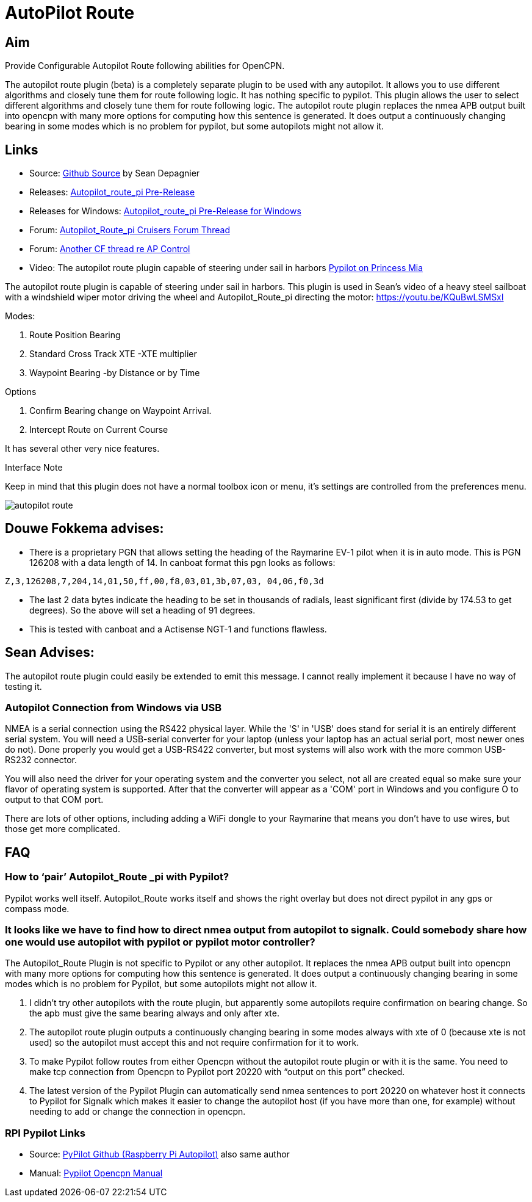 :imagesdir: ../images/

= AutoPilot Route

== Aim

Provide Configurable Autopilot Route following abilities for OpenCPN.

The autopilot route plugin (beta) is a completely separate plugin to be
used with any autopilot. It allows you to use different algorithms and
closely tune them for route following logic. It has nothing specific to
pypilot. This plugin allows the user to select different algorithms and
closely tune them for route following logic. The autopilot route plugin
replaces the nmea APB output built into opencpn with many more options
for computing how this sentence is generated. It does output a
continuously changing bearing in some modes which is no problem for
pypilot, but some autopilots might not allow it.

== Links

* Source: https://github.com/seandepagnier/autopilot_route_pi[Github
Source] by Sean Depagnier
* Releases:
https://github.com/seandepagnier/autopilot_route_pi/releases[Autopilot_route_pi
Pre-Release]
* Releases for Windows:
https://github.com/rgleason/autopilot_route_pi/releases[Autopilot_route_pi
Pre-Release for Windows]
* Forum:
http://www.cruisersforum.com/forums/f134/autopilot-route-plugin-197566.html[Autopilot_Route_pi
Cruisers Forum Thread]
* Forum:
http://www.cruisersforum.com/forums/f134/autopilot-control-196347.html[Another
CF thread re AP Control]
* Video: The autopilot route plugin capable of steering under sail in
harbors https://youtu.be/KQuBwLSMSxI[Pypilot on Princess Mia]

The autopilot route plugin is capable of steering under sail in harbors.
This plugin is used in Sean's video of a heavy steel sailboat with a
windshield wiper motor driving the wheel and Autopilot_Route_pi
directing the motor: https://youtu.be/KQuBwLSMSxI

Modes:

. Route Position Bearing
. Standard Cross Track XTE -XTE multiplier
. Waypoint Bearing -by Distance or by Time

Options

. Confirm Bearing change on Waypoint Arrival.
. Intercept Route on Current Course

It has several other very nice features.

Interface Note

Keep in mind that this plugin does not have a normal toolbox icon or
menu, it's settings are controlled from the preferences menu.

image:autopilot_route.png[]

== Douwe Fokkema advises:

* There is a proprietary PGN that allows setting the heading of the
Raymarine EV-1 pilot when it is in auto mode. This is PGN 126208 with a
data length of 14. In canboat format this pgn looks as follows:

[source,code]
----
Z,3,126208,7,204,14,01,50,ff,00,f8,03,01,3b,07,03, 04,06,f0,3d
----

* The last 2 data bytes indicate the heading to be set in thousands of
radials, least significant first (divide by 174.53 to get degrees). So
the above will set a heading of 91 degrees.
* This is tested with canboat and a Actisense NGT-1 and functions
flawless.

== Sean Advises:

The autopilot route plugin could easily be extended to emit this
message. I cannot really implement it because I have no way of testing
it.

=== Autopilot Connection from Windows via USB

NMEA is a serial connection using the RS422 physical layer. While the
'S' in 'USB' does stand for serial it is an entirely different serial
system. You will need a USB-serial converter for your laptop (unless
your laptop has an actual serial port, most newer ones do not). Done
properly you would get a USB-RS422 converter, but most systems will also
work with the more common USB-RS232 connector.

You will also need the driver for your operating system and the
converter you select, not all are created equal so make sure your flavor
of operating system is supported. After that the converter will appear
as a 'COM' port in Windows and you configure O to output to that COM
port.

There are lots of other options, including adding a WiFi dongle to your
Raymarine that means you don't have to use wires, but those get more
complicated.

== FAQ

=== How to ‘pair’ Autopilot_Route _pi with Pypilot?

Pypilot works well itself. Autopilot_Route works itself and shows the
right overlay but does not direct pypilot in any gps or compass mode.

=== It looks like we have to find how to direct nmea output from autopilot to signalk. Could somebody share how one would use autopilot with pypilot or pypilot motor controller?

The Autopilot_Route Plugin is not specific to Pypilot or any other
autopilot. It replaces the nmea APB output built into opencpn with many
more options for computing how this sentence is generated. It does
output a continuously changing bearing in some modes which is no problem
for Pypilot, but some autopilots might not allow it.

. I didn't try other autopilots with the route plugin, but apparently
some autopilots require confirmation on bearing change. So the apb must
give the same bearing always and only after xte.
. The autopilot route plugin outputs a continuously changing bearing in
some modes always with xte of 0 (because xte is not used) so the
autopilot must accept this and not require confirmation for it to work.
. To make Pypilot follow routes from either Opencpn without the
autopilot route plugin or with it is the same. You need to make tcp
connection from Opencpn to Pypilot port 20220 with “output on this port”
checked.
. The latest version of the Pypilot Plugin can automatically send nmea
sentences to port 20220 on whatever host it connects to Pypilot for
Signalk which makes it easier to change the autopilot host (if you have
more than one, for example) without needing to add or change the
connection in opencpn.

=== RPI Pypilot Links

* Source: https://github.com/seandepagnier/rpi_autopilot[PyPilot Github
(Raspberry Pi Autopilot)] also same author
* Manual: xref:openpcn-plugins:misc:rpi-setups.adoc#_pypilot_autopilot[Pypilot
Opencpn Manual]
